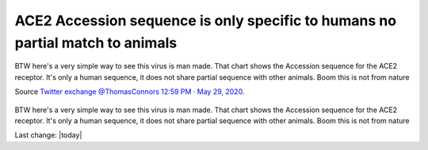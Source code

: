 ACE2 Accession sequence is only specific to humans no partial match to animals
================================================================================

.. contents::
  :local:


.. figure:: assets/Vaccines/ACE2/ACE2-Accession-sequence-is-only-specific-to-humans-no-partial-match-to-animals.jpeg
  :align: center
  :width: 100 %
  
  BTW here's a very simple way to see this virus is man made. That chart shows the Accession sequence for the ACE2 receptor. It's only a human sequence, it does not share partial sequence with other animals. Boom this is not from nature

  Source `Twitter exchange @ThomasConnors 12:59 PM · May 29, 2020`_.

  .. _Twitter exchange @ThomasConnors 12:59 PM · May 29, 2020: https://twitter.com/ThomasConnors/status/1266413879388758017


BTW here's a very simple way to see this virus is man made. That chart shows the Accession sequence for the ACE2 receptor. It's only a human sequence, it does not share partial sequence with other animals. Boom this is not from nature

Last change: |today|